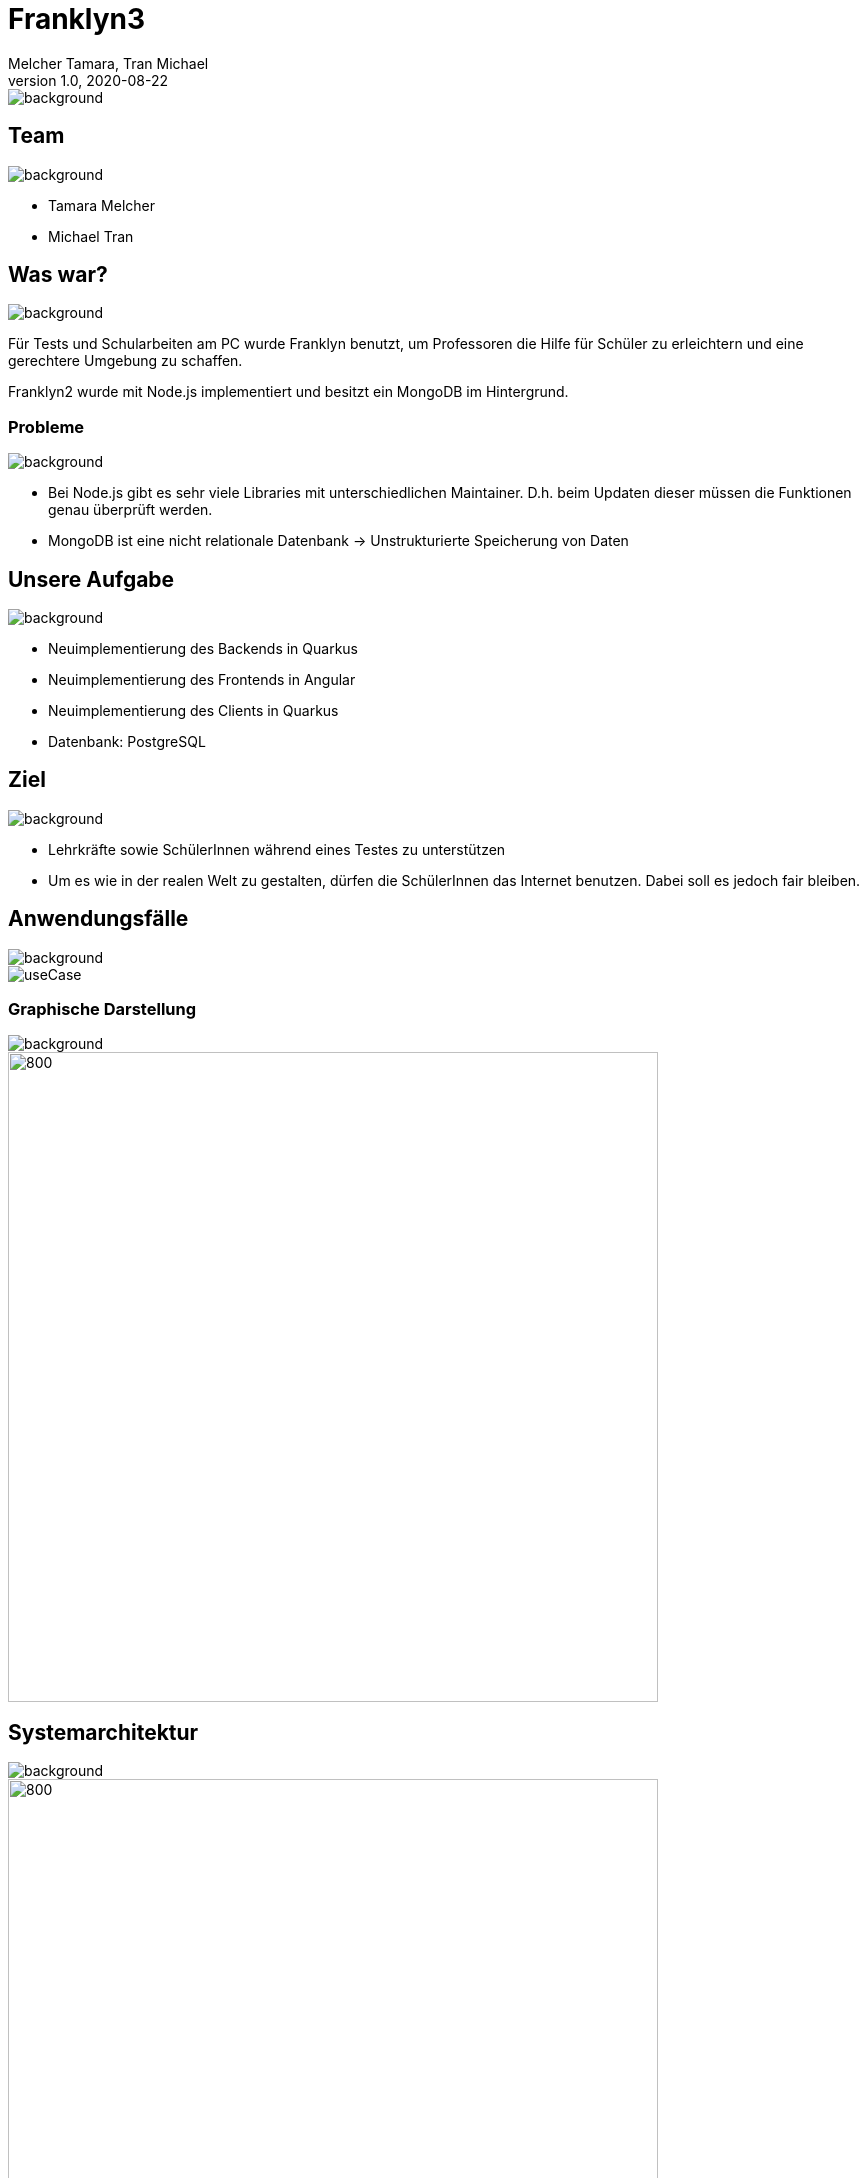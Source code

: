 = Franklyn3
Melcher Tamara, Tran Michael
1.0, 2020-08-22
ifndef::sourcedir[:sourcedir: ../src/main/java]
ifndef::imagesdir[:imagesdir: images]
ifndef::backend[:backend: html5]
:title-slide-background-image: title.jpg
:icons: font
:customcss: css/presentation.css
image::title.jpg[background, size=cover]


== Team
image::lightblue.png[background, size=cover]
* Tamara Melcher
* Michael Tran


== Was war?
image::past.jpg[background, size=cover]
Für Tests und Schularbeiten am PC wurde Franklyn benutzt, um Professoren die Hilfe für Schüler zu erleichtern und eine gerechtere Umgebung zu schaffen.

Franklyn2 wurde mit Node.js implementiert und besitzt ein MongoDB im Hintergrund.

=== Probleme
image::problems2.jpg[background, size=cover]
* Bei Node.js gibt es sehr viele Libraries mit unterschiedlichen Maintainer. D.h. beim Updaten dieser müssen die Funktionen genau überprüft werden.
* MongoDB ist eine nicht relationale Datenbank -> Unstrukturierte Speicherung von Daten


== Unsere Aufgabe
image::todo2.jpg[background, size=cover]
- Neuimplementierung des Backends in Quarkus
- Neuimplementierung des Frontends in Angular
- Neuimplementierung des Clients in Quarkus
- Datenbank: PostgreSQL

== Ziel
image::ziel.png[background, size=cover]
* Lehrkräfte sowie SchülerInnen während eines Testes zu unterstützen
* Um es wie in der realen Welt zu gestalten, dürfen die SchülerInnen das Internet benutzen. Dabei soll es jedoch fair bleiben.

== Anwendungsfälle
image::lightblue.png[background, size=cover]
image::useCase.jpg[]


////
=== Ablauf eines Tests
* Examiner
** Loggt sich mit seinen Web-Untis -Credentials im Frontend ein
** Erstellt einen Test
** Teilt den PIN den Schülern mit

* Examinee
** Lädt den Client herunter
** Loggt sich mit dem PIN ein
** Gibt seinen/ihren Namen ein
** Schreibt den Test

* Client
** Sendet Screenshots in regelmäßigen Abständen an das Backend
////


=== Graphische Darstellung
image::lightblue.png[background, size=cover]
image::geschäfts.png[800,650]

== Systemarchitektur
image::lightblue.png[background, size=cover]
image::sysarch3.png[800,650]


=== Verwendete Technologien
image::lightblue.png[background, size=cover]
image::technologien.png[]

== Live Demo
image::lightblue.png[background, size=cover]
- https://student.cloud.htl-leonding.ac.at/t.melcher/franklyn/start[window=_blank]

== Was kommt noch?
image::lightblue.png[background, size=cover]
* Herunterladen der Bilder eines Schülers als Film
* Kleine Änderungen des Designs am Frontend
* Nativer Client für Windows, Linux und MacOS

== Danke für Ihre Aufmerksamkeit!
image::lightblue.png[background, size=cover]